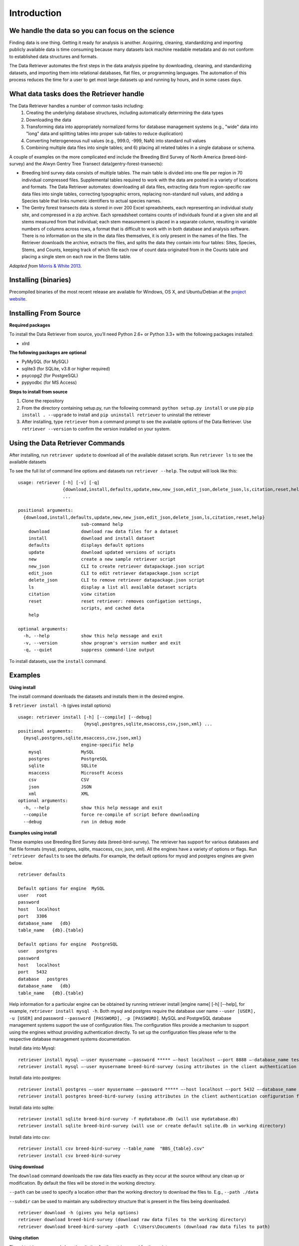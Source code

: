 ============
Introduction
============


We handle the data so you can focus on the science
~~~~~~~~~~~~~~~~~~~~~~~~~~~~~~~~~~~~~~~~~~~~~~~~~~

Finding data is one thing. Getting it ready for analysis is another. Acquiring,
cleaning, standardizing and importing publicly available data is time consuming
because many datasets lack machine readable metadata and do not conform to
established data structures and formats.

The Data Retriever automates the first
steps in the data analysis pipeline by downloading, cleaning, and standardizing
datasets, and importing them into relational databases, flat files, or
programming languages. The automation of this process reduces the time for a
user to get most large datasets up and running by hours, and in some cases days.


What data tasks does the Retriever handle
~~~~~~~~~~~~~~~~~~~~~~~~~~~~~~~~~~~~~~~~~

The Data Retriever handles a number of common tasks including:
 #. Creating the underlying database structures, including automatically determining the data types
 #. Downloading the data
 #. Transforming data into appropriately normalized forms for database management systems (e.g., "wide" data into "long" data and splitting tables into proper sub-tables to reduce duplication)
 #. Converting heterogeneous null values (e.g., 999.0, -999, NaN) into standard null values
 #. Combining multiple data files into single tables; and 6) placing all related tables in a single database or schema.

A couple of examples on the more complicated end include the Breeding Bird
Survey of North America (breed-bird-survey) and the Alwyn Gentry Tree Transect
data(gentry-forest-transects):

- Breeding bird survey data consists of multiple tables. The main table is divided
  into one file per region in 70 individual compressed files. Supplemental tables
  required to work with the data are posted in a variety of locations and formats.
  The Data Retriever automates: downloading all data files, extracting data from
  region-specific raw data files into single tables, correcting typographic
  errors, replacing non-standard null values, and adding a Species table that
  links numeric identifiers to actual species names.
- The Gentry forest transects data is stored in over 200 Excel spreadsheets, each
  representing an individual study site, and compressed in a zip archive.
  Each spreadsheet contains counts of individuals found at a given site and all stems
  measured from that individual; each stem measurement is placed in a separate column,
  resulting in variable numbers of columns across rows, a format that is
  difficult to work with in both database and analysis software. There is no
  information on the site in the data files themselves, it is only present in
  the names of the files. The Retriever downloads the archive, extracts the
  files, and splits the data they contain into four tables: Sites, Species,
  Stems, and Counts, keeping track of which file each row of count data
  originated from in the Counts table and placing a single stem on each row in
  the Stems table.

*Adapted from* `Morris & White 2013`_.

Installing (binaries)
~~~~~~~~~~~~~~~~~~~~~

Precompiled binaries of the most recent release are available for Windows,
OS X, and Ubuntu/Debian at the `project website`_.

Installing From Source
~~~~~~~~~~~~~~~~~~~~~~

**Required packages**

To install the Data Retriever from source, you’ll need Python 2.6+ or Python 3.3+
with the following packages installed:

-  xlrd

**The following packages are optional**

-  PyMySQL (for MySQL)
-  sqlite3 (for SQLite, v3.8 or higher required)
-  psycopg2 (for PostgreSQL)
-  pypyodbc (for MS Access)

**Steps to install from source**

1. Clone the repository
2. From the directory containing setup.py, run the following command:
   ``python setup.py install`` or use pip ``pip install . --upgrade`` to install and
   ``pip uninstall retriever`` to uninstall the retriever

3. After installing, type ``retriever`` from a command prompt to see the available options of
   the Data Retriever. Use ``retriever --version`` to confirm the version installed on your system.

Using the Data Retriever Commands
~~~~~~~~~~~~~~~~~~~~~~~~~~~~~~~~~

After installing, run ``retriever update`` to download all of the
available dataset scripts. Run ``retriever ls`` to see the available datasets

To see the full list of command line options
and datasets run ``retriever --help``. The output will look like this:

::

    usage: retriever [-h] [-v] [-q]
                     {download,install,defaults,update,new,new_json,edit_json,delete_json,ls,citation,reset,help}
                     ...

    positional arguments:
      {download,install,defaults,update,new,new_json,edit_json,delete_json,ls,citation,reset,help}
                            sub-command help
        download            download raw data files for a dataset
        install             download and install dataset
        defaults            displays default options
        update              download updated versions of scripts
        new                 create a new sample retriever script
        new_json            CLI to create retriever datapackage.json script
        edit_json           CLI to edit retriever datapackage.json script
        delete_json         CLI to remove retriever datapackage.json script
        ls                  display a list all available dataset scripts
        citation            view citation
        reset               reset retriever: removes configation settings,
                            scripts, and cached data
        help

    optional arguments:
      -h, --help            show this help message and exit
      -v, --version         show program's version number and exit
      -q, --quiet           suppress command-line output

To install datasets, use the ``install`` command.

Examples
~~~~~~~~

**Using install**

The install command downloads the datasets and installs them in the desired engine.

$ ``retriever install -h`` (gives install options)

::

    usage: retriever install [-h] [--compile] [--debug]
                             {mysql,postgres,sqlite,msaccess,csv,json,xml} ...
    positional arguments:
      {mysql,postgres,sqlite,msaccess,csv,json,xml}
                            engine-specific help
        mysql               MySQL
        postgres            PostgreSQL
        sqlite              SQLite
        msaccess            Microsoft Access
        csv                 CSV
        json                JSON
        xml                 XML
    optional arguments:
      -h, --help            show this help message and exit
      --compile             force re-compile of script before downloading
      --debug               run in debug mode


**Examples using install**


These examples use Breeding Bird Survey data (breed-bird-survey).
The retriever has support for various databases and flat file
formats (mysql, postgres, sqlite, msaccess, csv, json, xml).
All the engines have a variety of options or flags. Run ```retriever defaults`` to see the defaults.
For example, the default options for mysql and postgres engines are given below.

::

    retriever defaults

    Default options for engine  MySQL
    user   root
    password
    host   localhost
    port   3306
    database_name   {db}
    table_name   {db}.{table}

    Default options for engine  PostgreSQL
    user   postgres
    password
    host   localhost
    port   5432
    database   postgres
    database_name   {db}
    table_name   {db}.{table}

Help information for a particular engine can be obtained by running
retriever install [engine name] [-h] [--help], for example, ``retriever install mysql -h``.
Both mysql and postgres require the database user name ``--user [USER], -u [USER]``
and password ``--password [PASSWORD], -p [PASSWORD]``.
MySQL and PostgreSQL database management systems support the use of configuration files.
The configuration files provide a mechanism to support using the engines without providing authentication directly.
To set up the configuration files please refer to the respective database management systems documentation.

Install data into Mysql::

   retriever install mysql –-user myusername –-password ***** –-host localhost –-port 8888 –-database_name testdbase breed-bird-survey
   retriever install mysql –-user myusername breed-bird-survey (using attributes in the client authentication configuration file)

Install data into postgres::

   retriever install postgres –-user myusername –-password ***** –-host localhost –-port 5432 –-database_name testdbase breed-bird-survey
   retriever install postgres breed-bird-survey (using attributes in the client authentication configuration file)

Install data into sqlite::

   retriever install sqlite breed-bird-survey -f mydatabase.db (will use mydatabase.db)
   retriever install sqlite breed-bird-survey (will use or create default sqlite.db in working directory)

Install data into csv::

   retriever install csv breed-bird-survey --table_name  "BBS_{table}.csv"
   retriever install csv breed-bird-survey

**Using download**

The ``download`` command downloads the raw data files exactly as they occur at the
source without any clean up or modification. By default the files will be stored in the working directory.

``--path`` can be used to specify a location other than the working directory to download the files to. E.g., ``--path ./data``

``--subdir`` can be used to maintain any subdirectory structure that is present in the files being downloaded.

::

   retriever download -h (gives you help options)
   retriever download breed-bird-survey (download raw data files to the working directory)
   retriever download breed-bird-survey –path  C:\Users\Documents (download raw data files to path)


**Using citation**

The ``citation`` command show the citation for the retriever and for the scripts.

::

   retriever citation (citation of the Data retriever)
   retriever citation breed-bird-survey (citation of Breed bird survey data)


**To create new, edit, delete scripts please read the documentation on scripts**

Acknowledgments
~~~~~~~~~~~~~~~

Development of this software was funded by `the Gordon and Betty Moore
Foundation’s Data-Driven Discovery Initiative`_ through `Grant
GBMF4563`_ to Ethan White and the `National Science Foundation`_ as part
of a `CAREER award to Ethan White`_.


.. _the Gordon and Betty Moore Foundation’s Data-Driven Discovery Initiative: http://www.moore.org/programs/science/data-driven-discovery
.. _Grant GBMF4563: http://www.moore.org/grants/list/GBMF4563
.. _National Science Foundation: http://nsf.gov/
.. _CAREER award to Ethan White: http://nsf.gov/awardsearch/showAward.do?AwardNumber=0953694
.. _project website: http://data-retriever.org
.. _Morris & White 2013: https://dx.doi.org/10.1371/journal.pone.0065848
